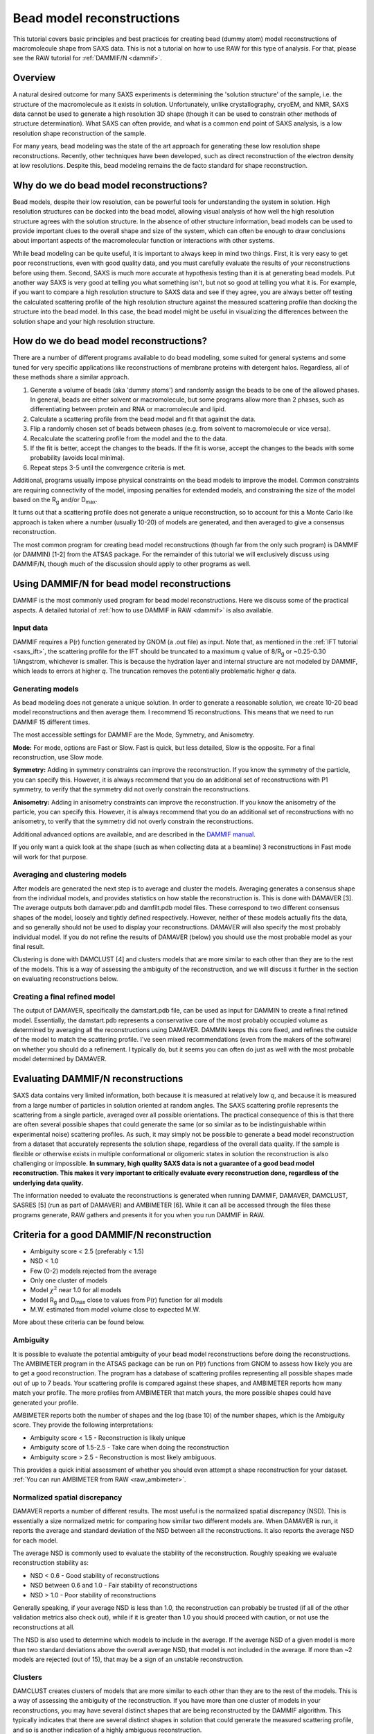 Bead model reconstructions
----------------------------------------------------------
.. _saxs_bead_models:

This tutorial covers basic principles and best practices for creating
bead (dummy atom) model reconstructions of macromolecule shape from
SAXS data. This is not a tutorial on how to use RAW for this type of analysis.
For that, please see the RAW tutorial for :ref:`DAMMIF/N <dammif>`.


Overview
^^^^^^^^^^^^^^^^^

A natural desired outcome for many SAXS experiments is determining the
'solution structure' of the sample, i.e. the structure of the macromolecule
as it exists in solution. Unfortunately, unlike crystallography, cryoEM,
and NMR, SAXS data cannot be used to generate a high resolution 3D shape
(though it can be used to constrain other methods of structure determination).
What SAXS can often provide, and what is a common end point of SAXS analysis,
is a low resolution shape reconstruction of the sample.

For many years, bead modeling was the state of the art approach
for generating these low resolution shape reconstructions. Recently,
other techniques have been developed, such as direct reconstruction of
the electron density at low resolutions. Despite this, bead modeling
remains the de facto standard for shape reconstruction.


Why do we do bead model reconstructions?
^^^^^^^^^^^^^^^^^^^^^^^^^^^^^^^^^^^^^^^^^^^

Bead models, despite their low resolution, can be powerful tools for understanding
the system in solution. High resolution structures can be docked into the bead
model, allowing visual analysis of how well the high resolution structure
agrees with the solution structure. In the absence of other structure
information, bead models can be used to provide important
clues to the overall shape and size of the system, which can often be
enough to draw conclusions about important aspects of the macromolecular
function or interactions with other systems.

While bead modeling can be quite useful, it is important to always keep in
mind two things. First, it is very easy to get poor reconstructions, even
with good quality data, and you must carefully evaluate the results of your
reconstructions before using them. Second, SAXS is much more accurate at
hypothesis testing than it is at generating bead models. Put another way
SAXS is very good at telling you what something isn't, but not so good
at telling you what it is. For example, if you want to compare a high
resolution structure to SAXS data and see if they agree, you are always
better off testing the calculated scattering profile of the high resolution
structure against the measured scattering profile than docking the structure
into the bead model. In this case, the bead model might be useful in visualizing
the differences between the solution shape and your high resolution structure.


How do we do bead model reconstructions?
^^^^^^^^^^^^^^^^^^^^^^^^^^^^^^^^^^^^^^^^^^^^^^

There are a number of different programs available to do bead modeling, some
suited for general systems and some tuned for very specific applications
like reconstructions of membrane proteins with detergent halos. Regardless,
all of these methods share a similar approach.

#.  Generate a volume of beads (aka 'dummy atoms') and randomly assign the
    beads to be one of the allowed phases. In general, beads are either
    solvent or macromolecule, but some programs allow more than 2 phases,
    such as differentiating between protein and RNA or macromolecule and lipid.
#.  Calculate a scattering profile from the bead model and fit that against the data.
#.  Flip a randomly chosen set of beads between phases (e.g. from solvent to
    macromolecule or vice versa).
#.  Recalculate the scattering profile from the model and the to the data.
#.  If the fit is better, accept the changes to the beads. If the fit is
    worse, accept the changes to the beads with some probability (avoids
    local minima).
#.  Repeat steps 3-5 until the convergence criteria is met.

Additional, programs usually impose physical constraints on the bead models
to improve the model. Common constraints are requiring connectivity of the model,
imposing penalties for extended models, and constraining the size of the model
based on the |Rg| and/or |Dmax|.

It turns out that a scattering profile does not generate a unique reconstruction,
so to account for this a Monte Carlo like approach is taken where a number
(usually 10-20) of models are generated, and then averaged to give a consensus
reconstruction.

The most common program for creating bead model reconstructions (though far from
the only such program) is DAMMIF (or DAMMIN) [1-2] from the ATSAS package.
For the remainder of this tutorial we will exclusively discuss using
DAMMIF/N, though much of the discussion should apply to other programs as well.


Using DAMMIF/N for bead model reconstructions
^^^^^^^^^^^^^^^^^^^^^^^^^^^^^^^^^^^^^^^^^^^^^^^^

DAMMIF is the most commonly used program for bead model reconstructions. Here
we discuss some of the practical aspects. A detailed tutorial of
:ref:`how to use DAMMIF in RAW <dammif>` is also available.

Input data
*************

DAMMIF requires a P(r) function generated by GNOM (a .out file) as input. Note
that, as mentioned in the :ref:`IFT tutorial <saxs_ift>`, the scattering profile
for the IFT should be truncated to a maximum *q* value of 8/R\ :sub:`g` or
~0.25-0.30 1/Angstrom, whichever is smaller. This is because the hydration layer
and internal structure are not modeled by DAMMIF, which leads to errors at
higher *q*. The truncation removes the potentially problematic higher *q* data.

Generating models
**********************

As bead modeling does not generate a unique solution. In order to generate a
reasonable solution, we create 10-20 bead model reconstructions and then average them.
I recommend 15 reconstructions. This means that we need to run DAMMIF 15 different
times.

The most accessible settings for DAMMIF are the Mode, Symmetry, and Anisometry.

**Mode:** For mode, options are Fast or Slow. Fast is quick, but less detailed, Slow is
the opposite. For a final reconstruction, use Slow mode.

**Symmetry:** Adding in symmetry constraints can improve the reconstruction.
If you know the symmetry of the particle, you can specify this. However,
it is always recommend that you do an additional set of reconstructions
with P1 symmetry, to verify that the symmetry did not overly constrain the
reconstructions.

**Anisometry:** Adding in anisometry constraints can improve the reconstruction.
If you know the anisometry of the particle, you can specify this. However,
it is always recommend that you do an additional set of reconstructions
with no anisometry, to verify that the symmetry did not overly constrain the
reconstructions.

Additional advanced options are available, and are described in the
`DAMMIF manual <https://biosaxs-com.github.io/atsas/4.0.0/manuals/dammif.html>`_.

If you only want a quick look at the shape (such as when collecting data
at a beamline) 3 reconstructions  in Fast mode will work for that purpose.

Averaging and clustering models
**********************************

After models are generated the next step is to average and cluster the models.
Averaging generates a consensus shape from the individual models, and provides
statistics on how stable the reconstruction is. This is done with DAMAVER [3].
The average outputs both damaver.pdb and damfilt.pdb model files. These correspond
to two different consensus shapes of the model, loosely and tightly defined
respectively. However, neither of these models actually fits the data, and so
generally should not be used to display your reconstructions. DAMAVER will
also specify the most probably individual model. If you do not refine the
results of DAMAVER (below) you should use the most probable model as your
final result.

Clustering is done with DAMCLUST [4] and clusters models that are more
similar to each other than they are to the rest of the models. This is a
way of assessing the ambiguity of the reconstruction, and we will discuss
it further in the section on evaluating reconstructions below.

Creating a final refined model
********************************

The output of DAMAVER, specifically the damstart.pdb file, can be used
as input for DAMMIN to create a final refined model. Essentially, the
damstart.pdb represents a conservative core of the most probably
occupied volume as determined by averaging all the reconstructions using
DAMAVER. DAMMIN keeps this core fixed, and refines the outside of the model
to match the scattering profile. I've seen mixed recommendations (even from
the makers of the software) on whether you should do a refinement. I typically
do, but it seems you can often do just as well with the most probable model
determined by DAMAVER.

Evaluating DAMMIF/N reconstructions
^^^^^^^^^^^^^^^^^^^^^^^^^^^^^^^^^^^^^^^

SAXS data contains very limited information, both because it is measured at
relatively low *q*, and because it is measured from a large number of particles
in solution oriented at random angles. The SAXS scattering profile represents the
scattering from a single particle, averaged over all possible orientations.
The practical consequence of this is that there are often several possible
shapes that could generate the same (or so similar as to be indistinguishable
within experimental noise) scattering profiles. As such, it may simply not
be possible to generate a  bead model reconstruction from a dataset that
accurately represents the solution shape, regardless of the overall data
quality. If the sample is flexible or otherwise exists in multiple conformational
or oligomeric states in solution the reconstruction is also challenging or
impossible. **In summary, high quality SAXS data is not a guarantee of a good
bead model reconstruction. This makes it very important to critically evaluate
every reconstruction done, regardless of the underlying data quality.**

The information needed to evaluate the reconstructions is generated when
running DAMMIF, DAMAVER, DAMCLUST, SASRES [5] (run as part of DAMAVER) and
AMBIMETER [6]. While it can all be accessed through the files these programs
generate, RAW gathers and presents it for you when you run DAMMIF in RAW.

|dammif_results_png|

Criteria for a good DAMMIF/N reconstruction
^^^^^^^^^^^^^^^^^^^^^^^^^^^^^^^^^^^^^^^^^^^^^^^^

*   Ambiguity score < 2.5 (preferably < 1.5)
*   NSD < 1.0
*   Few (0-2) models rejected from the average
*   Only one cluster of models
*   Model :math:`\chi^2` near 1.0 for all models
*   Model |Rg| and |Dmax| close to values from P(r) function for all models
*   M.W. estimated from model volume close to expected M.W.

More about these criteria can be found below.

Ambiguity
*************

It is possible to evaluate the potential ambiguity of your bead model reconstructions
before doing the reconstructions. The AMBIMETER program in the ATSAS package
can be run on P(r) functions from GNOM to assess how likely you are to get
a good reconstruction. The program has a database of scattering profiles
representing all possible shapes made out of up to 7 beads. Your scattering profile
is compared against these shapes, and AMBIMETER reports how many match your
profile. The more profiles from AMBIMETER that match yours, the more possible
shapes could have generated your profile.

AMBIMETER reports both the number of shapes and the log (base 10) of the number
shapes, which is the Ambiguity score. They provide the following interpretations:

*   Ambiguity score < 1.5 - Reconstruction is likely unique
*   Ambiguity score of 1.5-2.5 - Take care when doing the reconstruction
*   Ambiguity score > 2.5 - Reconstruction is most likely ambiguous.

This provides a quick initial assessment of whether you should even attempt
a shape reconstruction for your dataset. :ref:`You can run AMBIMETER from RAW <raw_ambimeter>`.

Normalized spatial discrepancy
**********************************

DAMAVER reports a number of different results. The most useful is the normalized
spatial discrepancy (NSD). This is essentially a size normalized metric for comparing
how similar two different models are. When DAMAVER is run, it reports the
average and standard deviation of the NSD between all the reconstructions. It
also reports the average NSD for each model.

The average NSD is commonly used to evaluate the stability of the reconstruction.
Roughly speaking we evaluate reconstruction stability as:

*   NSD < 0.6 - Good stability of reconstructions
*   NSD between 0.6 and 1.0 - Fair stability of reconstructions
*   NSD > 1.0 - Poor stability of reconstructions

Generally speaking, if your average NSD is less than 1.0, the reconstruction can
probably be trusted (if all of the other validation metrics also check out),
while if it is greater than 1.0 you should proceed with caution, or not use
the reconstructions at all.

The NSD is also used to determine which models to include in the average.
If the average NSD of a given model is more than two standard deviations above
the overall average NSD, that model is not included in the average. If more
than ~2 models are rejected (out of 15), that may be a sign of an unstable
reconstruction.

Clusters
***********

DAMCLUST creates clusters of models that are more similar to each other
than they are to the rest of the models. This is a way of assessing the
ambiguity of the reconstruction. If you have more than one cluster of models
in your reconstructions, you may have several distinct shapes that are being
reconstructed by the DAMMIF algorithm. This typically indicates that there
are several distinct shapes in solution that could generate the measured
scattering profile, and so is another indication of a highly ambiguous
reconstruction.

The caveat to this is that with good quality data that is very low ambiguity
(ambiguity score from AMBIMETER < 0.5) and yields a set of reconstructions with
a very small average NSD (<0.5, typically) and NSD standard deviation (~0.01),
I have seen several (often >5) clusters identified with DAMCLUST. I believe
that in this case there are not actually multiple clusters, but the extremely
low deviation between the models is fooling the DAMCLUST algorithm.

Note that the different clusters should not be taken as representatives of different
distinct shapes in solution. Even if there are a finite number of distinct shapes
scattering in the solution (such as an open and closed state of a protein),
the measured scattering profile is an average of the scattering from each component, and
each individual reconstruction fits that measured scattering profile. As such,
there is no way for an individual reconstruction to fit just the scattering from
one of the components and so the different clusters cannot be representative
of the different shapes in the solution.

Model fit and parameters
*****************************

Each model has the following parameters that can be used to evaluate the success
of an individual reconstruction: :math:`\chi^2`, |Rg|, |Dmax|, volume, molecular
weight estimated from volume, and the normalized residual of the model fit to
the data. For a good fit to the data, the model :math:`\chi^2` should be close
to 1 and the normalized residual between the model fit and the data should
be flat and randomly distributed about zero. However, in my experience the normalized
residual often shows some small systematic deviations, and so this should not
be too concerning. A :math:`\chi^2` value significantly larger than 1 (1.5-2 or
larger) indicates either a poor fit to the data or that the uncertainty for
the data is underestimated. To differentiate between these two cases, look
at the normalized residual. If it is flat and randomly distributed, then
the uncertainty is most likely underestimated. If it shows significant
systematic deviations then the fit quality is poor.

The |Rg| and |Dmax| obtained from the model should be close to those calculated
from the P(r) function. If that is not the case, you should reevaluate your P(r)
function and redo the reconstruction if necessary. If the discrepancy persists,
it is an indication that your reconstruction isn't a good representation of what
is in solution, and shouldn't be trusted. While there's no hard and fast rule
here on how closely |Rg| and |Dmax| should agree, my experience is generally
that for high quality data |Rg| agrees to better than ~5% and |Dmax| to ~10%.

The volume is reported for each bead model, but it is usually easier to
compare the molecular weight calculated from that volume with the expected
molecular weight. In this case, M.W. is calculated by dividing the volume
(nominally representing the sample's excluded volume) by an empirically
determined constant [4] of 1.66 (used in RAW, other programs may use different
values). This value is approximate, and varies between roughly 1.5 and 2.0
depending on the shape of the macromolecule. This M.W. is less well determined
than :ref:`other SAXS methods <saxs_mw>`, given the variation in the coefficient.
As such, it is mostly useful for indicating general agreement between the overall
size of the reconstruction and the expected size. If the M.W. is different from
the expected M.W. by more than 20-25% you should consider the reconstructions
to be suspect.


Limitations of bead models
^^^^^^^^^^^^^^^^^^^^^^^^^^^^

While bead models can be quite useful, they have a number of limitations,
many of which are mentioned in previous parts of the tutorial. In summary:

*   Bead models can be ambiguous, even if the data quality is very high.
    This is because multiple different shapes in solution can produce the
    same scattering profile, so there is no guaranteed unique solution to
    a reconstruction, and the success of the reconstruction depends not just
    on the input data quality but also the inherent shape of the particle
    and how ambiguous that shape is for SAXS. Because of this, all models
    should be thoroughly evaluated as described above.

*   Ignoring ambiguity, bead models still only work best with particular
    particle shapes. An excellent discussion of how well bead models work for
    different types of shapes is found in [3]. The summary is that bead
    models tend to be less reliable for high aspect ratio objects, such as
    long rods or thin discs, objects with voids (such as a spherical shell),
    and rings. They are most reliable for things that are generally globular.

*   Bead models are low resolution. Small variations of the surface of the
    model are likely insignificant. I rarely see estimated model resolutions
    less than ~20 Angstroms, often they are much larger.

*   Bead models do not (typically) model the hydration layer or internal
    structure of the particle. This requires that you use only data out to
    a maximum *q* of 8/R\ :sub:`g` or ~0.25-0.30 1/Angstrom, whichever is less.

*   The most common bead modeling programs cannot model multiple electron
    densities within a sample, such a protein-nucleic acid complex or
    a membrane protein with a detergent halo. There are specialized
    programs (such as `MONSA <https://biosaxs-com.github.io/atsas/4.0.0/manuals/monsa.html>`_
    or `Memprot <https://pubmed.ncbi.nlm.nih.gov/25615863/>`_) that can handle
    these cases, but these require the input of additional information to provide
    extra constraints.

*   The bead model is only as good as the input data. In particular,
    bead models are quite sensitive to the presence of larger particles
    in solution, either oligomers or non-specific aggregate. In one simple
    simulation I've seen, as little as 0.7% aggregate caused a significant
    change in the bead model. Non-specific aggregation usually manifests
    as an extended protrusion from the main model.

As you can see, while bead models can certainly be useful for your research,
you should proceed with caution and ensure that you have a trustworthy
reconstruction before proceeding with your bead models.


Visualizing DAMMIF/N reconstructions
^^^^^^^^^^^^^^^^^^^^^^^^^^^^^^^^^^^^^^
Visualizing DAMMIF/N bead model reconstruction is slightly different from
displaying a typical macromolecular structure. There are two main ways that
these are visualized, either as individual beads or, more commonly, as an
envelope that defines the edges of the model. Both representations are usually
made semi-transparent so that a high resolution structure docked with the
bead model is simultaneously visible.

The main detail to remember is that to get a correct visualization you have to
set the correct bead size for the model, which is given in the header of the
DAMMIF/N .cif file.

Below are two quick tutorials for visualizing models in Chimera (or ChimeraX)
and PyMOL.

Visualizing bead models with Chimera
**************************************

Note: There are some differences between Chimera and the newer ChimeraX.
Differences for ChimeraX are noted in **bold**.

#.  Open Chimera.

#.  Load in the DAMMIF/N .cif file of interest.

#.  If necessary, open the Model Panel and the Command Line from the Tools->
    General Controls menu.

#.  In the Select->Chain menu choose the bead model ("no ID" or **the filename**).

#.  In the Actions->Ribbons (**Actions->Cartoon**) menu, choose "Hide".

#.  In the Actions->Atoms/Bonds menu, choose "Show".

#.  In the Actions->Atoms/Bonds (**Actions->Atoms/Bonds->Atom Style**) menu
    choose "Sphere".

#.  **In the Camera section of the ChimeraX "Graphics" ribbon, click "View
    selected".**

#.  Open the .cif file in a text editor.

#.  Find the "Dummy atom radius" value. That is the bead size you need to set.

#.  In the command line, enter the command ``vdwdefine x #y`` where ``x``
    is the bead size from the PDB header and ``y`` is the ID number of the
    bead model shown in the model panel.

    *   **The command is "size atomradius x" in ChimeraX.**

#.  Your beads are now the right size. If you want to make an envelope
    proceed with the following optional steps. If you'd rather use the
    individual bead display, you can stop here.

#.  To make an envelope, in the command line enter the command ``molmap #y z``
    where ``y`` is the ID number of the bead model shown in the model panel
    and ``z`` is 3x the bead size that you found in the previous steps.

    *   *Tip:* The last number controls the smoothness of the envelope. You
        may need to vary it from 3*(bead size), depending on the size of
        your beads and how smooth you want your envelope. I recommend leaving
        at least a hint of the beads visible (not overly smoothing the envelope) to
        help whoever sees the graphic to remember that an envelope is not
        an electron density contour.

#.  Hide the bead model using the "Hide" button in the model panel.

#.  In the Volume Viewer window that appeared when you entered the molmap
    command, in the Features menu select the "Surface and Mesh options'.

    *   *Note:* This menu doesn't exist in ChimeraX.

#.  Check the box for Surface smoothing and set the iterations to 2 and the
    factor to 1.

    *   *Note:* This option doesn't exist in ChimeraX.

#.  Check the box for Subdivide surface and set it to 2 times.

    *   *Note:* This option doesn't exist in ChimeraX.

#.  Click on the color box to set color and opacity. I find that 0.4 (**40%**)
    is a good opacity for overlaying with high resolution models.

#.  Load in your aligned (such as with :ref:`SUPCOMB <raw_supcomb>`) high
    resolution structure if available.

Visualizing bead models with PyMOL
**************************************

#.  Open PyMOL

#.  Load in the DAMMIF/N .cif file of interest.

#.  Using the model Hide menu ('H'), hide 'everything'.

#.  Using the model Show menu ('S'), show 'spheres'.

#.  Open the .cif file in a text editor and find the "Dummy atom radius"
    value in the header.

#.  In the PyMOL command line, enter the command ``alter <model_name>, vdw=x``
    where ``x`` is the size you found in the previous step. This sets the
    spheres to be the correct size of the beads in the model.

#.  Click the 'Rebuild' button to refresh the view of the model.

#.  Your model is now displayed correctly with beads. If you want to make an
    envelope, proceed with the following optional steps. If you'd rather use
    the individual bead display, you can stop here.

#.  Using the model Show menu, show 'surface'.

#.  Using the model Hide menu, hide 'spheres'.

#.  You can smooth the surface by increasing the probe radius using
    the command ``set solvent_radius, 3.0`` (where you can vary the size
    from 3.0).

#.  You can improve the quality of the surface using the command
    ``set surface_quality, 1``.

    *   *Note:* Values larger than 1 may take a long time to render.

#.  Set your surface transparency to 50% for overlaying with high resolution
    models using the command ``set transparency, 0.5``

#.  Load in your aligned (such as with :ref:`SUPCOMB <raw_supcomb>`) high
    resolution structure if available.

FAQ
^^^^^^^^

Do I have to make a bead model?
**********************************

No. It all depends on what you're trying to say about the data. However,
particularly if your system shows signs of flexibility or AMBIMETER reports
a high ambiguity score you probably shouldn't bother making a bead model
even if you want to.

How do I fit my high resolution structure into my bead model?
*****************************************************************

If your high resolution structure is relatively complete (contains all
residues in solution, and ideally post-translational modifications), you
can use a program like SUPCOMB [7] to automatically
:ref:`fit the structure into the bead model <raw_supcomb>`. If you are missing
significant amounts of the structure (such as a large flexible loop) or have
only one subunit of a multi-subunit complex you may have to manually dock
the structure in the envelope.

My bead model and my high resolution structure disagree. Which one is right?
******************************************************************************

Maybe both, maybe neither! It really depends on your inputs. If you've validated
the bead model as above and it seems good, then it likely represents the low
resolution shape in solution. You should also verify that your high resolution
shape contains all of the residues in your system, often high resolution
structures are missing things like flexible loops or N and C terminus regions.

If both models are good, then depending on how you obtained your high resolution
shape it might also be correct, but represent the shape under different conditions.
For example, it is common in crystallography to see structural artifacts induced
by the packing of the macromolecule into the crystal.

Of course, the best way to compare your high resolution structure to SAXS data
isn't by docking it in a bead model, but by fitting it against the data using
a program like `CRYSOL <https://biosaxs-com.github.io/atsas/4.0.0/manuals/crysol.html>`_ or
`FoXS <https://modbase.compbio.ucsf.edu/foxs/>`_. If these fits are bad, then
your high resolution structure doesn't match the data, regardless of what the
bead model shows. If these fits are good, and the bead model doesn't agree with
the high resolution structure, then the bead model is wrong.

My bead model isn't good, what should I do instead?
*********************************************************

There are many more approaches available than I can list here, but a couple
of the more common ones are:

*   If your data is flexible, you can try some kind of ensemble based approach,
    such as `EOM <hhttps://biosaxs-com.github.io/atsas/4.0.0/manuals/eom.html>`_,
    `SASSIE <https://sassie-web.chem.utk.edu/sassie2/>`_, or
    `BilboMD <https://bl1231.als.lbl.gov/bilbomd>`_.

*   If your data is more rigid and consists of several subunits you can consider
    rigid body modeling such as
    `SASREF <https://biosaxs-com.github.io/atsas/4.0.0/manuals/sasref.html>`_.



References
^^^^^^^^^^^^

1.  Franke, D. and Svergun, D.I. (2009) DAMMIF, a program for rapid ab-initio
    shape determination in small-angle scattering. J. Appl. Cryst., 42, 342-346.

2.  D. I. Svergun (1999) Restoring low resolution structure of biological
    macromolecules from solution scattering using simulated annealing. Biophys J. 2879-2886.

3.  V. V. Volkov and D. I. Svergun (2003). Uniqueness of ab-initio shape
    determination in small-angle scattering. J. Appl. Cryst. 36, 860-864.

4.  Petoukhov, M.V., Franke, D., Shkumatov, A.V., Tria, G., Kikhney, A.G.,
    Gajda, M., Gorba, C., Mertens, H.D.T., Konarev, P.V. and Svergun, D.I.
    (2012) New developments in the ATSAS program package for small-angle
    scattering data analysis. J. Appl. Cryst. 45, 342-350

5.  Anne T. Tuukkanen, Gerard J. Kleywegt and Dmitri I. Svergun(2016) Resolution
    of ab initio shapes determined from small-angle scattering IUCrJ. 3, 440-447.

6.  M.V. Petoukhov and D.I. Svergun (2015) Ambiguity assessment of small-angle
    scattering curves from monodisperse systems Acta Cryst. D71, 1051-1058.

7.  M.Kozin & D.Svergun (2001) Automated matching of high- and low-resolution
    structural models J Appl Cryst. 34, 33-41.

.. |Rg| replace:: R\ :sub:`g`

.. |Dmax| replace:: D\ :sub:`max`

.. |dammif_results_png| image:: ../tutorial/images/dammif_results.png
    :target: ../_images/dammif_results.png
